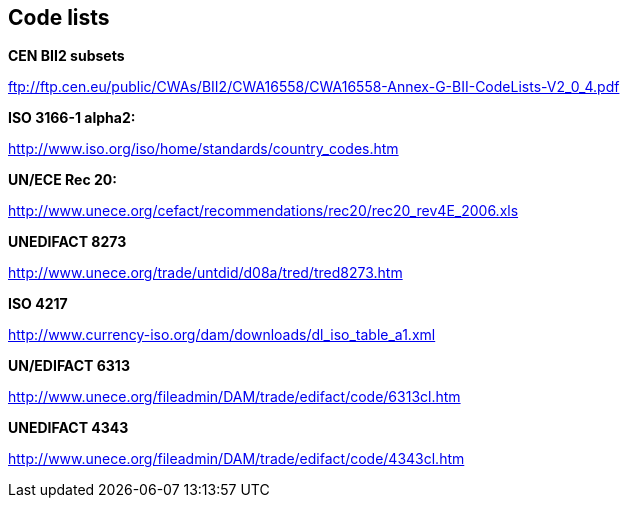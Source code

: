 [[code-lists-1]]
== Code lists

*CEN BII2 subsets*

ftp://ftp.cen.eu/public/CWAs/BII2/CWA16558/CWA16558-Annex-G-BII-CodeLists-V2_0_4.pdf

*ISO 3166-1 alpha2:*

http://www.iso.org/iso/home/standards/country_codes.htm

*UN/ECE Rec 20:*

http://www.unece.org/cefact/recommendations/rec20/rec20_rev4E_2006.xls

*UNEDIFACT 8273*

http://www.unece.org/trade/untdid/d08a/tred/tred8273.htm

*ISO 4217*

http://www.currency-iso.org/dam/downloads/dl_iso_table_a1.xml

*UN/EDIFACT 6313*

http://www.unece.org/fileadmin/DAM/trade/edifact/code/6313cl.htm

*UNEDIFACT 4343*

http://www.unece.org/fileadmin/DAM/trade/edifact/code/4343cl.htm
